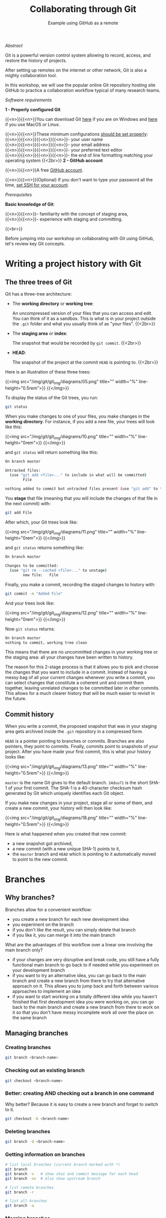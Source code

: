 #+title: Collaborating through Git
#+subtitle: Example using GitHub as a remote
#+topic: Git
#+slug: git-collab

**** /Abstract/

#+BEGIN_definition
Git is a powerful version control system allowing to record, access, and restore the history of projects.

After setting up remotes on the internet or other network, Git is also a mighty collaboration tool.

In this workshop, we will use the popular online Git repository hosting site GitHub to practice a collaboration workflow typical of many research teams.
#+END_definition

**** /Software requirements/

#+BEGIN_box
*1 - Properly configured Git*

{{<n>}}{{<n>}}You can download Git [[https://gitforwindows.org/][here]]  if you are on Windows and [[https://git-scm.com/downloads][here]] if you use MacOS or Linux.

{{<n>}}{{<n>}}These minimum configurations [[https://westgrid-cli.netlify.app/school/git-03-install/#headline-3][should be set properly]]: \\
{{<n>}}{{<n>}}{{<n>}}{{<n>}}- your user name \\
{{<n>}}{{<n>}}{{<n>}}{{<n>}}- your email address \\
{{<n>}}{{<n>}}{{<n>}}{{<n>}}- your preferred text editor \\
{{<n>}}{{<n>}}{{<n>}}{{<n>}}- the end of line formatting matching your operating system
{{<2br>}}
*2 - GitHub account*

{{<n>}}{{<n>}}A free [[https://github.com/join?plan=free&source=pricing-card-free][GitHub account]].

{{<n>}}{{<n>}}(Optional) If you don't want to type your password all the time, [[https://help.github.com/en/github/authenticating-to-github/connecting-to-github-with-ssh][set SSH for your account]].
#+END_box

**** /Prerequisites/

#+BEGIN_simplebox
*Basic knowledge of Git*:

{{<n>}}{{<n>}}- familiarity with the concept of staging area, \\
{{<n>}}{{<n>}}- experience with staging and committing.
#+END_simplebox

{{<br>}}

Before jumping into our workshop on collaborating with Git using GitHub, let's review key Git concepts.

* Writing a project history with Git

** The three trees of Git

Git has a three-tree architecture:

- The *working directory* or *working tree*:

  An uncompressed version of your files that you can access and edit. You can think of it as a sandbox. This is what is in your project outside the ~.git~ folder and what you usually think of as "your files". {{<2br>}}

- The *staging area* or *index*:

  The snapshot that would be recorded by ~git commit~. {{<2br>}}

- *HEAD*:

  The snapshot of the project at the commit ~HEAD~ is pointing to. {{<2br>}}

Here is an illustration of these three trees:

{{<img src="/img/git/git_img/diagrams/05.png" title="" width="%" line-height="0.5rem">}}
{{</img>}}

To display the status of the Git trees, you run:

#+BEGIN_src sh
git status
#+END_src

When you make changes to one of your files, you make changes in the *working directory*. For instance, if you add a new file, your trees will look like this:

{{<img src="/img/git/git_img/diagrams/10.png" title="" width="%" line-height="0rem">}}
{{</img>}}

and ~git status~ will return something like this:

#+BEGIN_src sh
On branch master

Untracked files:
  (use "git add <file>..." to include in what will be committed)
        File

nothing added to commit but untracked files present (use "git add" to track)
#+END_src

You *stage* that file (meaning that you will include the changes of that file in the next commit) with:

#+BEGIN_src sh
git add File
#+END_src

After which, your Git trees look like:

{{<img src="/img/git/git_img/diagrams/11.png" title="" width="%" line-height="0rem">}}
{{</img>}}

and ~git status~ returns something like:

#+BEGIN_src sh
On branch master

Changes to be committed:
  (use "git rm --cached <file>..." to unstage)
        new file:   File
#+END_src

Finally, you make a commit, recording the staged changes to history with:

#+BEGIN_src sh
git commit -m "Added File"
#+END_src

And your trees look like:

{{<img src="/img/git/git_img/diagrams/12.png" title="" width="%" line-height="0rem">}}
{{</img>}}

Now ~git status~ returns:

#+BEGIN_src sh
On branch master
nothing to commit, working tree clean
#+END_src

This means that there are no uncommitted changes in your working tree or the staging area: all your changes have been written to history.

The reason for this 2-stage process is that it allows you to pick and choose the changes that you want to include in a commit. Instead of having a messy bag of all your current changes whenever you write a commit, you can select changes that constitute a coherent unit and commit them together, leaving unrelated changes to be committed later in other commits. This allows for a much clearer history that will be much easier to revisit in the future.

** Commit history

When you write a commit, the proposed snapshot that was in your staging area gets archived inside the ~.git~ repository in a compressed form.

~HEAD~ is a pointer pointing to branches or commits. Branches are also pointers, they point to commits. Finally, commits point to snapshots of your project. After you have made your first commit, this is what your history looks like:

{{<img src="/img/git/git_img/diagrams/13.png" title="" width="%" line-height="0.5rem">}}
{{</img>}}

~master~ is the name Git gives to the default branch. ~24duu71~ is the short SHA-1 of your first commit. The SHA-1 is a 40-character checksum hash generated by Git which uniquely identifies each Git object.

If you make new changes in your project, stage all or some of them, and create a new commit, your history will then look like:

{{<img src="/img/git/git_img/diagrams/18.png" title="" width="%" line-height="0.5rem">}}
{{</img>}}

Here is what happened when you created that new commit:

- a new snapshot got archived,
- a new commit (with a new unique SHA-1) points to it,
- the ~master~ branch and ~HEAD~ which is pointing to it automatically moved to point to the new commit.

* Branches

** Why branches?

Branches allow for a convenient workflow:

- you create a new branch for each new development idea
- you experiment on the branch
- if you don't like the result, you can simply delete that branch
- if you like it, you can merge it into the main branch

What are the advantages of this workflow over a linear one involving the main branch only?

- if your changes are very disruptive and break code, you still have a fully functional main branch to go back to if needed while you experiment on your development branch
- if you want to try an alternative idea, you can go back to the main branch and create a new branch from there to try that alternative approach on it. This allows you to jump back and forth between various approaches to implement an idea
- if you want to start working on a totally different idea while you haven't finished that first development idea you were working on, you can go back to the main branch and create a new branch from there to work on it so that you don't have messy incomplete work all over the place on the same branch

** Managing branches

*** Creating branches

#+BEGIN_src sh
git branch <branch-name>
#+END_src

*** Checking out an existing branch

#+BEGIN_src sh
git checkout <branch-name>
#+END_src

*** Better: creating AND checking out a branch in one command

Why better? Because it is easy to create a new branch and forget to switch to it.

#+BEGIN_src sh
git checkout -b <branch-name>
#+END_src

*** Deleting branches

#+BEGIN_src sh
git branch -d <branch-name>
#+END_src

*** Getting information on branches

#+BEGIN_src sh
# list local branches (current branch marked with *)
git branch
git branch -v   # show sha1 and commit message for each head
git branch -vv  # also show upstream branch

# list remote branches
git branch -r

# list all branches
git branch -a
#+END_src

*** Merging branches

- checkout the branch you want to merge /into/
- then merge the branch

For instance, to merge the branch ~devel~ into ~master~:

#+BEGIN_src sh
git checkout master   # of course, this is unnecessary if you were already on master
git merge devel
#+END_src

For more information on branches, I recommend to read [[https://git-scm.com/book/en/v2/Git-Branching-Branches-in-a-Nutshell][the chapter on branches]] in the [[https://git-scm.com/book/en/v2][Pro Git book]], an open source project freely available online.

*** Resolving conflicts

If the same section of a file is changed on different branches, Git cannot know which version you would like to keep. The merge gets interrupted until you resolve the conflict.

To resolve the conflict, you can use a merge tool. Run ~git mergetool --tool-help~ to get help setting this up.

Many GUI applications for Git as well as powerful text editors such as Emacs and Vim offer merge tools.

You can also resolve the conflict manually in a text editor:

When a merge gets interrupted due to a conflict, Git tells you which file contains a conflict. Open this file and look for a section that looks like this:

#+BEGIN_src
<<<<<<< HEAD
Version of this section of the file on your checkedout branch
=======
Alternative version of the same section of the file
>>>>>>> alternative version
#+END_src

The ~<<<<<<< HEAD~, ~=======~, and ~>>>>>>>~ are markers added by Git to identify the alternative versions at the location of the conflict.

You have to decide which version you want to keep (or write yet another version), remove the 3 lines with the markers, and remove the line(s) with the version(s) you do not want to keep.

* Remotes

** What are remotes, really?

Remotes are versions of your project that reside outside your project. "Outside" can be anywhere, even on the same machine. Often however, remotes are on a different machine to serve as backup or on a network (possibly the internet) to be accessible by several persons and serve as a syncing hub for collaborations.

A number of online Git repository managers and hosting services have become popular remotes for Git projects. These include [[https://github.com][GitHub]], [[https://gitlab.com][GitLab]], and [[https://bitbucket.org][Bitbucket]].

A project can have several remotes. These remotes are characterized by an address (or a path if they are local) and identified by a name of your choice.

When you clone a repository, the initial repository automatically becomes a remote of your newly created clone and is given the name ~origin~ by Git.

This means that, now that we have cloned a project from GitHub, our new local version already has a remote called ~origin~. You could rename the remote to something else, but it is common practice to keep ~origin~ as the name of the first remote of a project.

** How to see which remotes are associated with my project?

To list your remotes, run:

#+BEGIN_src sh
git remote
#+END_src

To list the remotes with their addresses:

#+BEGIN_src sh
git remote -v
#+END_src

You can verify that your local clone indeed has a remote and that its address matches that of the GitHub project we just cloned.

To get yet more information about a particular remote, you can run:

#+BEGIN_src sh
git remote show <remote-name>
#+END_src

For instance, to inspect your new remote, run:

#+BEGIN_src sh
git remote show origin
#+END_src

** Managing remotes

You add a remote with:

#+BEGIN_src sh
git remote add <remote-name> <remote-url>
#+END_src

You can rename a remote with:

#+BEGIN_src sh
git remote rename <old-name> <new-name>
#+END_src

And you delete a remote with:

#+BEGIN_src sh
git remote rm <remote-name>
#+END_src

You can change the url of the remote with:

#+BEGIN_src sh
git remote set-url <remote-name> <new-url> [<old-url>]
#+END_src

* Contributing to a project

While contributing to a project, you are in one of two scenarios: either you have write access to the project or you do not.

** Read/write access

If you have write access to the project, you can clone the project and directly push changes to it.

*** Cloning a GitHub repository

Cloning a repository creates a local version of a project on your machine.

First, navigate to the directory in which you want to clone the project:

#+BEGIN_src sh
cd /place/where/you/want/to/have/your/project
#+END_src

Then, clone the project.

There are 2 ways to do this. If you have [[https://help.github.com/en/github/authenticating-to-github/connecting-to-github-with-ssh][set SSH for your account]], the command is:

#+BEGIN_src sh
git clone git@github.com:<user>/<repo>.git
#+END_src

In our case, this is:

#+BEGIN_src sh
git clone git@github.com:prosoitos/git_workshop_collab.git
#+END_src

If you haven't set SSH for your account, use the HTTPS address and enter your GitHub user name and password when prompted. The general command looks like this:

#+BEGIN_src sh
git clone https://github.com/<user>/<repo>.git
#+END_src

With our project:

#+BEGIN_src sh
git clone https://github.com/prosoitos/git_workshop_collab.git
#+END_src

Note that, if you want to give your copy of the project a different name, you can clone it with either of:

#+BEGIN_src sh
git clone git@github.com:<user>/<repo>.git <name-of-your-copy>
git clone https://github.com/<user>/<repo>.git <name-of-your-copy>
#+END_src

The copy on GitHub is the central copy—the one allowing various team members to work jointly on the same project. But you now have a copy of it (as well as its entire history) on your machine. Your collaborators have their own clones on their own machines.

*** Keeping the repository up to date

Another important thing is to make sure to keep your clone up to date. Your collaborators will make changes to the project on their local clones and push those changes to the GitHub repo. When you cloned the project, you obtained an up-to-date copy. Over time however, that copy will become outdated.

To download new data from the remote (the copy of the project on GitHub), you have 2 options: ~git fetch~ and ~git pull~.

**** Fetching changes

Fetching downloads the data from your remote that you don't already have in your local version of the project.

#+BEGIN_src sh
git fetch <remote-name>
#+END_src

The branches on the remote are now accessible locally as ~<remote-name>/<branch>~. You can inspect them or you can merge them into your local branches.

To fetch from our GitHub remote, we would run:

#+BEGIN_src sh
git fetch origin
#+END_src

**** Pulling changes

Pulling does 2 things: it fetches the data (as we just saw) and it then merges the changes onto your local branches.

#+BEGIN_src sh
git pull <remote-name> <branch>
#+END_src

In our case:

#+BEGIN_src sh
git pull origin master
#+END_src

If your branch is already tracking a remote branch (see below), then you simply need to run:

#+BEGIN_src sh
git pull
#+END_src

Now, how do you push your changes to the remote?

*** Pushing to a remote

#+BEGIN_src sh
git push <remote-name> <branch-name>
#+END_src

If you want to push your ~master~ branch to ~origin~, you would run:

#+BEGIN_src sh
git push origin master
#+END_src

When you cloned the repository, Git also automatically associated your branch ~master~ with the ~master~ branch of ~origin~. So, if you are on the ~master~ branch, you could simply run:

#+BEGIN_src sh
git push
#+END_src

If you want to push another branch to ~origin~, you will have to run the full command:

#+BEGIN_src sh
git push origin <branch-name>
#+END_src

If you want to be able to push the content of that branch by simply running ~git push~ when you are on that branch, you need to set the upstream branch to track your local branch. This can be done by pushing once with the ~-u~ flag:

#+BEGIN_src sh
git push -u origin <branch-name>
#+END_src

From now on, ~git push~ will be enough to push from that branch to ~origin~.

** Read access only

If you do not have write access to the remote, you cannot push to it and you need to submit a pull request (PR).

For this workshop, this is the scenario that we will practice, using [[https://github.com/prosoitos/git_collab][this project]].

*** Fork setup

Here is how to set things up in this scenario:

#+BEGIN_box
1. Fork the project
2. Clone your fork on your machine (remember that this will automatically set the GitHub repo—that is, your fork—as the remote called ~origin~)
3. Add a second remote, this one pointing to the initial project. Usually, that one is called ~upstream~
#+END_box

From here on, you can:

- pull from ~upstream~ (the repo to which you do not have write access and to which you want to contribute). This allows you to keep your fork up-to-date.

- push to and pull from ~origin~ (this is your fork, to which you have read and write access).

*** Pull request

You are now ready to submit pull requests.

Here is the workflow:

#+BEGIN_box
1. Pull from ~upstream~ to make sure that your contributions are made on an up-to-date version of the project
2. Create and checkout a new branch
3. Make and commit your changes on that branch
4. Push that branch to your fork (i.e. ~origin~ — remember that you do not have write access on ~upstream~)
5. Go to the original project GitHub's page and open a pull request from your fork. Note that after you have pushed your branch to origin, GitHub will automatically offer you to do so.
#+END_box

The maintainer of the original project may accept or decline the PR. They may also make comments and ask you to make changes. If so, make new changes and push additional commits to that branch.

Once the PR is merged by the maintainer, you can delete the branch on your fork and pull from ~upstream~ to update your local fork with the recently accepted changes.

[[https://git-scm.com/book/en/v2/GitHub-Contributing-to-a-Project][This chapter of the Pro Git book]] covers this workflow in great details.

* Starting a collaborative project

So far, we have seen how to clone, then contribute to, a project that was already started by someone else.

What if you would like to start a project and allow others to contribute to it through a GitHub remote?

** Initializing a project

First, you need to start a project.

If you are starting a project from scratch, navigate to the location where you would like to create it, then make a new directory for the project:

#+BEGIN_src sh
cd /path/where/you/want/your/project
mkdir <project-name>
#+END_src

If you already have a project, but it is not under version control yet, simply ~cd~ to your project:

#+BEGIN_src sh
cd /path/to/project
#+END_src

Either way, once you hare inside your project, you need to put it under version control by initializing a Git repository:

#+BEGIN_src sh
git init
#+END_src

*Note: do make sure that you are inside the project before running ~git init~. A very common mistake is to run the command outside the project.*

You now have a Git repo. You can verify by running ~ls -a~ from the root of the project and see that you have a ~.git~ directory.

** Adding a remote

Your project does not have any remote: ~git remote~ does not return anything.

If you want to add a remote on GitHub, first you have to go create it.

*** Creating an empty repository on GitHub

Go to https://github.com, login, and go to your home page (https://github.com/<user>).

From there, select the {{<b>}}Repositories{{</b>}} tab, then click the green {{<b>}}New{{</b>}} button.

Enter the name you want for your repo, *without spaces*. It can be the same name you have for your project on your computer (it would be sensible and make things less confusing), but it doesn't have to be.

You can make your repository public or private. Choose the private option if your research contains sensitive data or you do not want to share your project with the world. If you want to develop open source projects, of course, you want to make them public.

Click on the {{<b>}}Code{{</b>}} green drop-down button, select SSH or HTTPS and copy the address of the repo.

*** Adding the new GitHub repo as a remote

Now, go back to your command line, ~cd~ inside your project if you aren't already there and run either of:

#+BEGIN_src sh
git remote add <remote-name> git@github.com:<user>/<repo>.git
git remote add <remote-name> https://github.com/<user>/<repo>.git
#+END_src

(Paste the address you have just copied on GitHub after ~git remote add <remote-name>~).

~<remote-name>~ is only a convenience name that will identify that remote. You can choose any name. But, since Git automatically call the remote ~origin~ when you clone a repo, it is common practice to use ~origin~ as the name for the first remote.

You can now see that your local project now has a remote called ~origin~ and that it has the address of your GitHub repo if you run ~git remote -v~.

If you were working alone on this project and only wanted to have a remote for backup, you would be set.

If you don't want to grant others write access to the project and only accept contributions through pull requests, you are also set.

If you want to grant your collaborators write access to the project however, you need to add them to it.

** Inviting collaborators to a GitHub repo

- Go to your GitHub project page
- Click on the {{<b>}}Settings{{</b>}} tab
- Click on the {{<b>}}Manage access{{</b>}} section on the left-hand side (you will be prompted for your GitHub password)
- Click on the {{<b>}}Invite a collaborator{{</b>}} green button
- Invite your collaborators with one of their GitHub user name, their email address, or their full name

* Comments & questions

